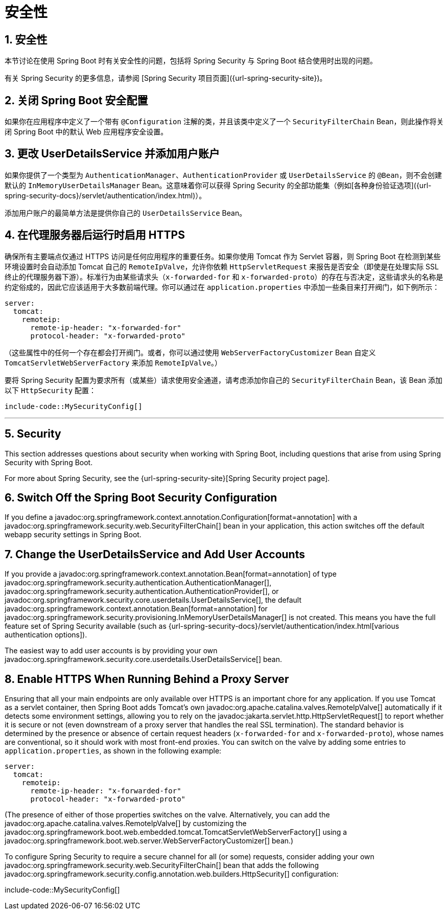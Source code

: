 = 安全性
:encoding: utf-8
:numbered:

[[howto.security]]
== 安全性
本节讨论在使用 Spring Boot 时有关安全性的问题，包括将 Spring Security 与 Spring Boot 结合使用时出现的问题。

有关 Spring Security 的更多信息，请参阅 [Spring Security 项目页面]({url-spring-security-site})。

[[howto.security.switch-off-spring-boot-configuration]]
== 关闭 Spring Boot 安全配置
如果你在应用程序中定义了一个带有 `@Configuration` 注解的类，并且该类中定义了一个 `SecurityFilterChain` Bean，则此操作将关闭 Spring Boot 中的默认 Web 应用程序安全设置。

[[howto.security.change-user-details-service-and-add-user-accounts]]
== 更改 UserDetailsService 并添加用户账户
如果你提供了一个类型为 `AuthenticationManager`、`AuthenticationProvider` 或 `UserDetailsService` 的 `@Bean`，则不会创建默认的 `InMemoryUserDetailsManager` Bean。这意味着你可以获得 Spring Security 的全部功能集（例如[各种身份验证选项]({url-spring-security-docs}/servlet/authentication/index.html)）。

添加用户账户的最简单方法是提供你自己的 `UserDetailsService` Bean。

[[howto.security.enable-https]]
== 在代理服务器后运行时启用 HTTPS
确保所有主要端点仅通过 HTTPS 访问是任何应用程序的重要任务。如果你使用 Tomcat 作为 Servlet 容器，则 Spring Boot 在检测到某些环境设置时会自动添加 Tomcat 自己的 `RemoteIpValve`，允许你依赖 `HttpServletRequest` 来报告是否安全（即使是在处理实际 SSL 终止的代理服务器下游）。标准行为由某些请求头（`x-forwarded-for` 和 `x-forwarded-proto`）的存在与否决定，这些请求头的名称是约定俗成的，因此它应该适用于大多数前端代理。你可以通过在 `application.properties` 中添加一些条目来打开阀门，如下例所示：

```yaml
server:
  tomcat:
    remoteip:
      remote-ip-header: "x-forwarded-for"
      protocol-header: "x-forwarded-proto"
```

（这些属性中的任何一个存在都会打开阀门。或者，你可以通过使用 `WebServerFactoryCustomizer` Bean 自定义 `TomcatServletWebServerFactory` 来添加 `RemoteIpValve`。）

要将 Spring Security 配置为要求所有（或某些）请求使用安全通道，请考虑添加你自己的 `SecurityFilterChain` Bean，该 Bean 添加以下 `HttpSecurity` 配置：

```java
include-code::MySecurityConfig[]
```

'''
[[howto.security]]
== Security
This section addresses questions about security when working with Spring Boot, including questions that arise from using Spring Security with Spring Boot.

For more about Spring Security, see the {url-spring-security-site}[Spring Security project page].

[[howto.security.switch-off-spring-boot-configuration]]
== Switch Off the Spring Boot Security Configuration
If you define a javadoc:org.springframework.context.annotation.Configuration[format=annotation] with a javadoc:org.springframework.security.web.SecurityFilterChain[] bean in your application, this action switches off the default webapp security settings in Spring Boot.

[[howto.security.change-user-details-service-and-add-user-accounts]]
== Change the UserDetailsService and Add User Accounts
If you provide a javadoc:org.springframework.context.annotation.Bean[format=annotation] of type javadoc:org.springframework.security.authentication.AuthenticationManager[], javadoc:org.springframework.security.authentication.AuthenticationProvider[], or javadoc:org.springframework.security.core.userdetails.UserDetailsService[], the default javadoc:org.springframework.context.annotation.Bean[format=annotation] for javadoc:org.springframework.security.provisioning.InMemoryUserDetailsManager[] is not created.
This means you have the full feature set of Spring Security available (such as {url-spring-security-docs}/servlet/authentication/index.html[various authentication options]).

The easiest way to add user accounts is by providing your own javadoc:org.springframework.security.core.userdetails.UserDetailsService[] bean.

[[howto.security.enable-https]]
== Enable HTTPS When Running Behind a Proxy Server
Ensuring that all your main endpoints are only available over HTTPS is an important chore for any application.
If you use Tomcat as a servlet container, then Spring Boot adds Tomcat's own javadoc:org.apache.catalina.valves.RemoteIpValve[] automatically if it detects some environment settings, allowing you to rely on the javadoc:jakarta.servlet.http.HttpServletRequest[] to report whether it is secure or not (even downstream of a proxy server that handles the real SSL termination).
The standard behavior is determined by the presence or absence of certain request headers (`x-forwarded-for` and `x-forwarded-proto`), whose names are conventional, so it should work with most front-end proxies.
You can switch on the valve by adding some entries to `application.properties`, as shown in the following example:

[configprops,yaml]
----
server:
  tomcat:
    remoteip:
      remote-ip-header: "x-forwarded-for"
      protocol-header: "x-forwarded-proto"
----

(The presence of either of those properties switches on the valve.
Alternatively, you can add the javadoc:org.apache.catalina.valves.RemoteIpValve[] by customizing the javadoc:org.springframework.boot.web.embedded.tomcat.TomcatServletWebServerFactory[] using a javadoc:org.springframework.boot.web.server.WebServerFactoryCustomizer[] bean.)

To configure Spring Security to require a secure channel for all (or some) requests, consider adding your own javadoc:org.springframework.security.web.SecurityFilterChain[] bean that adds the following javadoc:org.springframework.security.config.annotation.web.builders.HttpSecurity[] configuration:

include-code::MySecurityConfig[]
